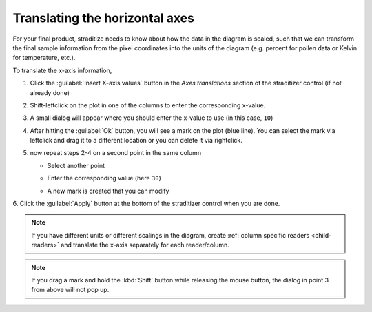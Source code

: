 .. _xaxis-translation:

Translating the horizontal axes
===============================
For your final product, straditize needs to know about how the data in the
diagram is scaled, such that we can transform the final sample information from
the pixel coordinates into the units of the diagram (e.g. percent for pollen
data or Kelvin for temperature, etc.).

To translate the x-axis information,

1. Click the :guilabel:`Insert X-axis values` button in the `Axes translations`
   section of the straditizer control (if not already done)
2. Shift-leftclick on the plot in one of the columns to enter the corresponding
   x-value.

   .. image:: select-x0_1.png

3. A small dialog will appear where you should enter the x-value to use (in
   this case, ``10``)

   .. image:: select-x0_2.png

4. After hitting the :guilabel:`Ok` button, you will see a mark on the plot
   (blue line). You can select the mark via leftclick and drag it to a
   different location or you can delete it via rightclick.

   .. image:: select-x0_3.png

5. now repeat steps 2-4 on a second point in the same column

   - Select another point

     .. image:: select-x1_1.png

   - Enter the corresponding value (here ``30``)

     .. image:: select-x1_2.png

   - A new mark is created that you can modify

     .. image:: select-x1_3.png

6. Click the :guilabel:`Apply` button at the bottom of the straditizer control
when you are done.

.. note::

    If you have different units or different scalings in the diagram, create
    :ref:`column specific readers <child-readers>` and translate the x-axis
    separately for each reader/column.

.. note::

    If you drag a mark and hold the :kbd:`Shift` button while releasing the
    mouse button, the dialog in point 3 from above will not pop up.
